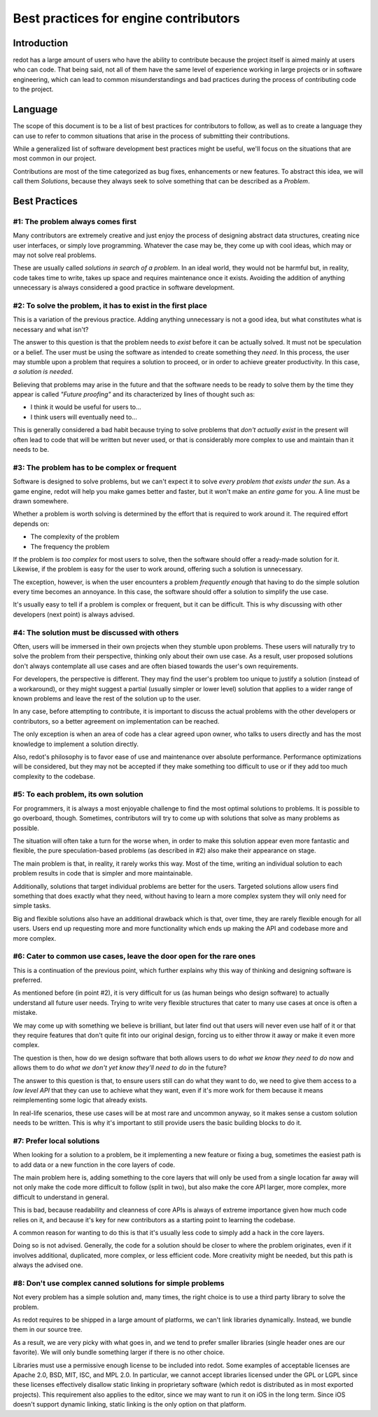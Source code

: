 .. _doc_best_practices_for_engine_contributors:

Best practices for engine contributors
======================================

Introduction
------------

redot has a large amount of users who have the ability to contribute because the
project itself is aimed mainly at users who can code. That being said, not all
of them have the same level of experience working in large projects or in
software engineering, which can lead to common misunderstandings and bad
practices during the process of contributing code to the project.

Language
--------

The scope of this document is to be a list of best practices for contributors to
follow, as well as to create a language they can use to refer to common
situations that arise in the process of submitting their contributions.

While a generalized list of software development best practices might be useful,
we'll focus on the situations that are most common in our project.

Contributions are most of the time categorized as bug fixes, enhancements or new
features. To abstract this idea, we will call them *Solutions*, because they
always seek to solve something that can be described as a *Problem*.

Best Practices
--------------

#1: The problem always comes first
~~~~~~~~~~~~~~~~~~~~~~~~~~~~~~~~~~

Many contributors are extremely creative and just enjoy the process of designing
abstract data structures, creating nice user interfaces, or simply love
programming. Whatever the case may be, they come up with cool ideas, which may
or may not solve real problems.

.. image:: img/best_practices1.png

These are usually called *solutions in search of a problem*. In an ideal world,
they would not be harmful but, in reality, code takes time to write, takes up
space and requires maintenance once it exists. Avoiding the addition of anything
unnecessary is always considered a good practice in software development.

#2: To solve the problem, it has to exist in the first place
~~~~~~~~~~~~~~~~~~~~~~~~~~~~~~~~~~~~~~~~~~~~~~~~~~~~~~~~~~~~

This is a variation of the previous practice. Adding anything unnecessary is not
a good idea, but what constitutes what is necessary and what isn't?

.. image:: img/best_practices2.png

The answer to this question is that the problem needs to *exist* before it can
be actually solved. It must not be speculation or a belief. The user must be
using the software as intended to create something they *need*. In this process,
the user may stumble upon a problem that requires a solution to proceed, or in
order to achieve greater productivity. In this case, *a solution is needed*.

Believing that problems may arise in the future and that the software needs to
be ready to solve them by the time they appear is called *"Future proofing"* and
its characterized by lines of thought such as:

- I think it would be useful for users to...
- I think users will eventually need to...

This is generally considered a bad habit because trying to solve problems that
*don't actually exist* in the present will often lead to code that will be
written but never used, or that is considerably more complex to use and maintain
than it needs to be.

#3: The problem has to be complex or frequent
~~~~~~~~~~~~~~~~~~~~~~~~~~~~~~~~~~~~~~~~~~~~~

Software is designed to solve problems, but we can't expect it to solve *every
problem that exists under the sun*. As a game engine, redot will help you make
games better and faster, but it won't make an *entire game* for you. A line must
be drawn somewhere.

.. image:: img/best_practices3.png

Whether a problem is worth solving is determined by the effort that is required
to work around it. The required effort depends on:

- The complexity of the problem
- The frequency the problem

If the problem is *too complex* for most users to solve, then the software
should offer a ready-made solution for it. Likewise, if the problem is easy for
the user to work around, offering such a solution is unnecessary.

The exception, however, is when the user encounters a problem *frequently
enough* that having to do the simple solution every time becomes an annoyance.
In this case, the software should offer a solution to simplify the use case.

It's usually easy to tell if a problem is complex or frequent, but it can be
difficult. This is why discussing with other developers (next point) is always
advised.

#4: The solution must be discussed with others
~~~~~~~~~~~~~~~~~~~~~~~~~~~~~~~~~~~~~~~~~~~~~~

Often, users will be immersed in their own projects when they stumble upon
problems. These users will naturally try to solve the problem from their
perspective, thinking only about their own use case. As a result, user proposed
solutions don't always contemplate all use cases and are often biased towards
the user's own requirements.

.. image:: img/best_practices4.png

For developers, the perspective is different. They may find the user's problem
too unique to justify a solution (instead of a workaround), or they might
suggest a partial (usually simpler or lower level) solution that applies to a
wider range of known problems and leave the rest of the solution up to the
user.

In any case, before attempting to contribute, it is important to discuss the
actual problems with the other developers or contributors, so a better agreement
on implementation can be reached.

The only exception is when an area of code has a clear agreed upon owner, who
talks to users directly and has the most knowledge to implement a solution
directly.

Also, redot's philosophy is to favor ease of use and maintenance over absolute
performance. Performance optimizations will be considered, but they may not
be accepted if they make something too difficult to use or if they add too much
complexity to the codebase.

#5: To each problem, its own solution
~~~~~~~~~~~~~~~~~~~~~~~~~~~~~~~~~~~~~

For programmers, it is always a most enjoyable challenge to find the most
optimal solutions to problems. It is possible to go overboard, though.
Sometimes, contributors will try to come up with solutions that solve as many
problems as possible.

The situation will often take a turn for the worse when, in order to make this
solution appear even more fantastic and flexible, the pure speculation-based
problems (as described in #2) also make their appearance on stage.

.. image:: img/best_practices5.png

The main problem is that, in reality, it rarely works this way. Most of the
time, writing an individual solution to each problem results in code that
is simpler and more maintainable.

Additionally, solutions that target individual problems are better for the
users. Targeted solutions allow users find something that does exactly what they
need, without having to learn a more complex system they will only need for simple
tasks.

Big and flexible solutions also have an additional drawback which is that, over
time, they are rarely flexible enough for all users. Users end up requesting
more and more functionality which ends up making the API and codebase
more and more complex.

#6: Cater to common use cases, leave the door open for the rare ones
~~~~~~~~~~~~~~~~~~~~~~~~~~~~~~~~~~~~~~~~~~~~~~~~~~~~~~~~~~~~~~~~~~~~

This is a continuation of the previous point, which further explains why this
way of thinking and designing software is preferred.

As mentioned before (in point #2), it is very difficult for us (as human beings
who design software) to actually understand all future user needs. Trying to
write very flexible structures that cater to many use cases at once is often a
mistake.

We may come up with something we believe is brilliant, but later find out that
users will never even use half of it or that they require features that don't
quite fit into our original design, forcing us to either throw it away
or make it even more complex.

The question is then, how do we design software that both allows users to do
*what we know they need to do* now and allows them to do *what we don't yet know
they'll need to do* in the future?

.. image:: img/best_practices6.png

The answer to this question is that, to ensure users still can do what they want
to do, we need to give them access to a *low level API* that they can use to
achieve what they want, even if it's more work for them because it means
reimplementing some logic that already exists.

In real-life scenarios, these use cases will be at most rare and uncommon
anyway, so it makes sense a custom solution needs to be written. This is why
it's important to still provide users the basic building blocks to do it.

#7: Prefer local solutions
~~~~~~~~~~~~~~~~~~~~~~~~~~

When looking for a solution to a problem, be it implementing a new feature or
fixing a bug, sometimes the easiest path is to add data or a new function in the
core layers of code.

The main problem here is, adding something to the core layers that will only be
used from a single location far away will not only make the code more difficult
to follow (split in two), but also make the core API larger, more complex, more
difficult to understand in general.

This is bad, because readability and cleanness of core APIs is always of extreme
importance given how much code relies on it, and because it's key for new
contributors as a starting point to learning the codebase.


.. image:: img/best_practices7.png


A common reason for wanting to do this is that it's usually less code to simply
add a hack in the core layers.

Doing so is not advised. Generally, the code for a solution should be closer to
where the problem originates, even if it involves additional, duplicated, more
complex, or less efficient code. More creativity might be needed, but this path
is always the advised one.

#8: Don't use complex canned solutions for simple problems
~~~~~~~~~~~~~~~~~~~~~~~~~~~~~~~~~~~~~~~~~~~~~~~~~~~~~~~~~~

Not every problem has a simple solution and, many times, the right choice is to
use a third party library to solve the problem.

As redot requires to be shipped in a large amount of platforms, we can't
link libraries dynamically. Instead, we bundle them in our source tree.

.. image:: img/best_practices8.png

As a result, we are very picky with what goes in, and we tend to prefer smaller
libraries (single header ones are our favorite). We will only bundle something
larger if there is no other choice.

.. _doc_best_practices_for_engine_contributors_license_compliance:

Libraries must use a permissive enough license to be included into redot.
Some examples of acceptable licenses are Apache 2.0, BSD, MIT, ISC, and MPL 2.0.
In particular, we cannot accept libraries licensed under the GPL or LGPL since
these licenses effectively disallow static linking in proprietary software
(which redot is distributed as in most exported projects). This requirement also
applies to the editor, since we may want to run it on iOS in the long term.
Since iOS doesn't support dynamic linking, static linking is the only option on
that platform.
